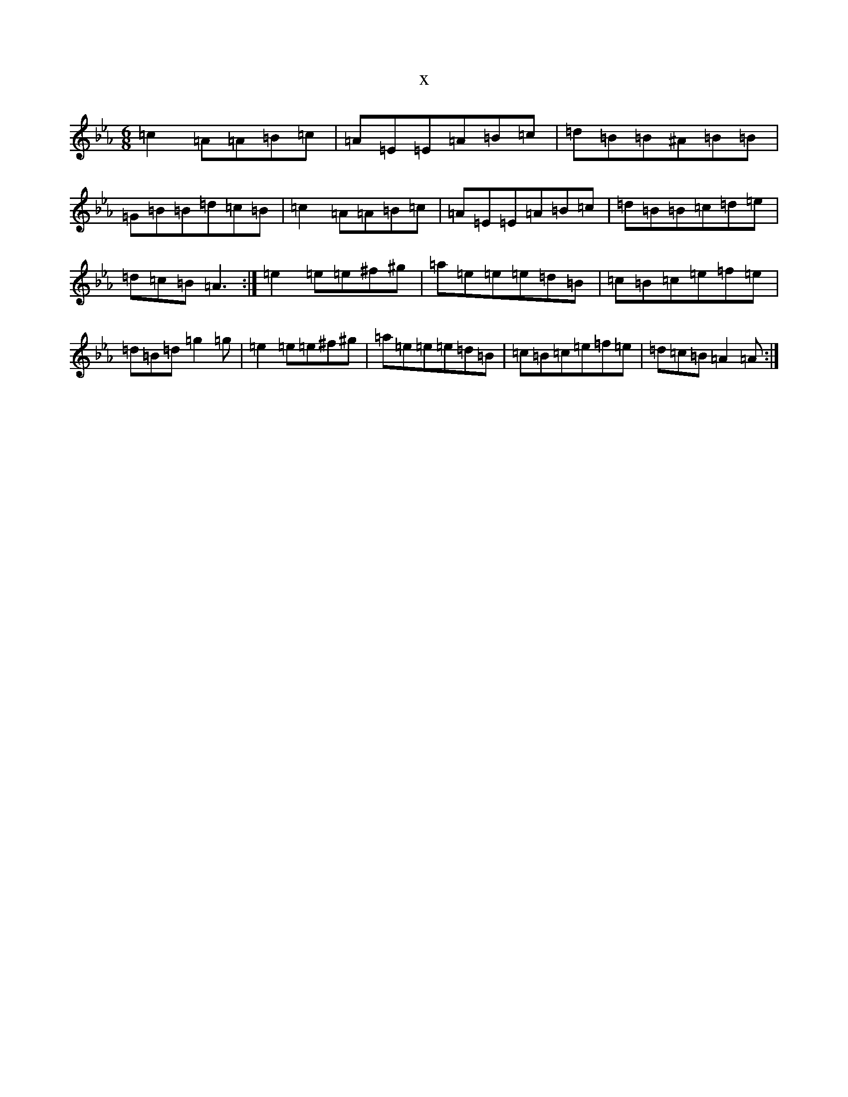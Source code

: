 X:19143
T:x
L:1/8
M:6/8
K: C minor
=c2=A=A=B=c|=A=E=E=A=B=c|=d=B=B^A=B=B|=G=B=B=d=c=B|=c2=A=A=B=c|=A=E=E=A=B=c|=d=B=B=c=d=e|=d=c=B=A3:|=e2=e=e^f^g|=a=e=e=e=d=B|=c=B=c=e=f=e|=d=B=d=g2=g|=e2=e=e^f^g|=a=e=e=e=d=B|=c=B=c=e=f=e|=d=c=B=A2=A:|